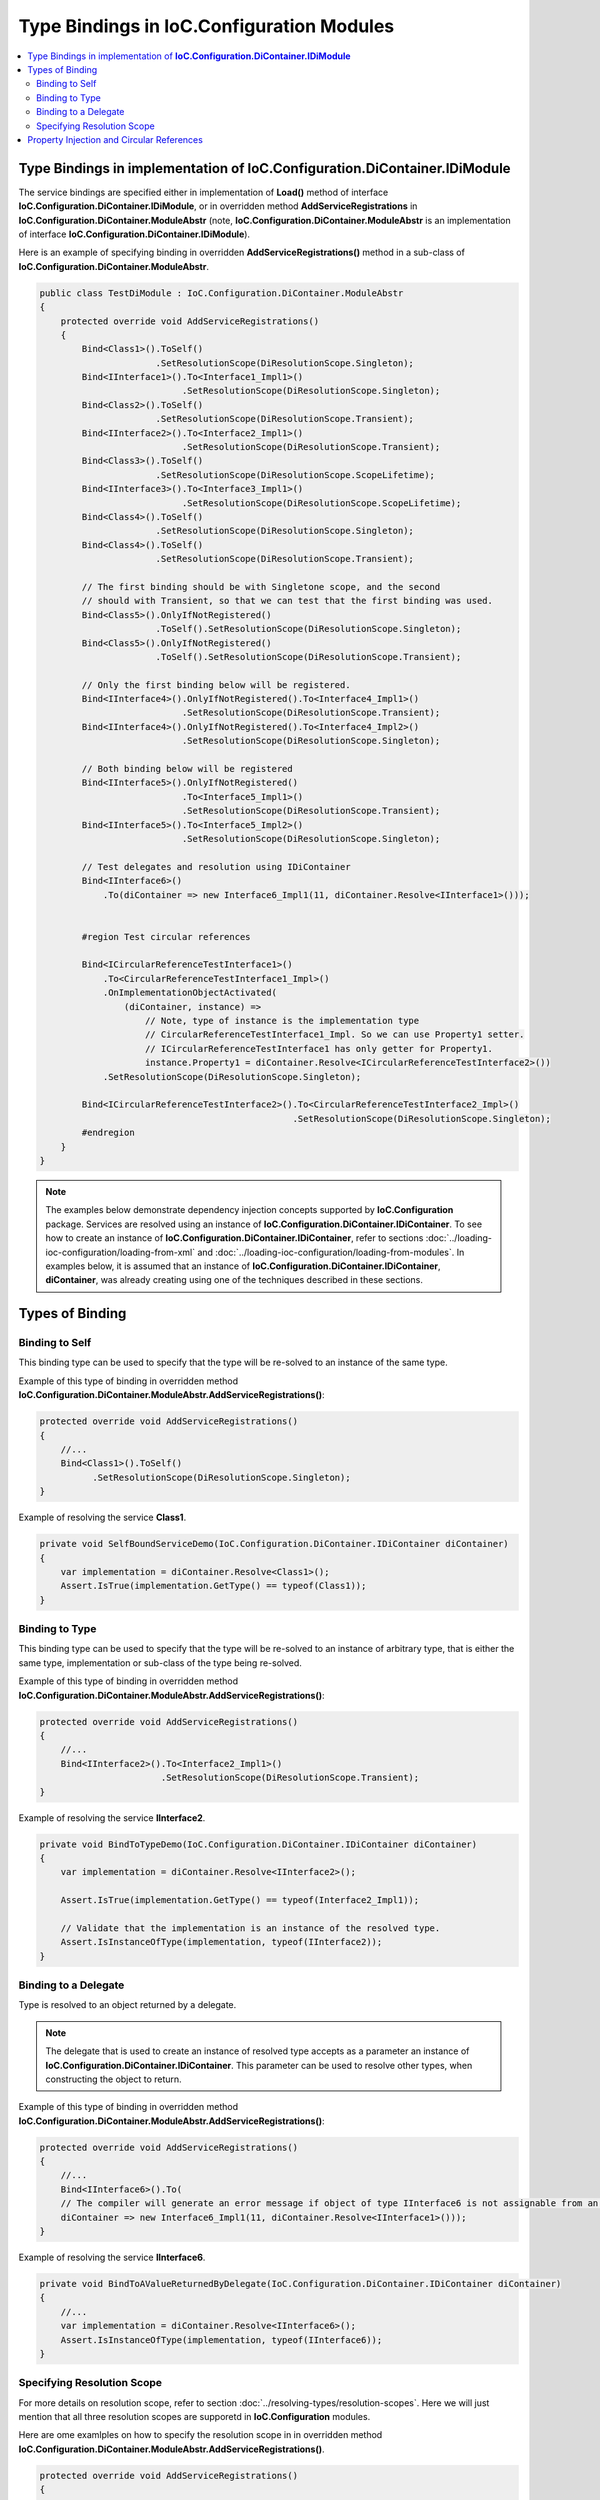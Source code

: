 ==========================================
Type Bindings in IoC.Configuration Modules
==========================================

.. contents::
  :local:
  :depth: 2


Type Bindings in implementation of **IoC.Configuration.DiContainer.IDiModule**
==============================================================================

The service bindings are specified either in implementation of **Load()** method of interface **IoC.Configuration.DiContainer.IDiModule**,
or in overridden method **AddServiceRegistrations** in **IoC.Configuration.DiContainer.ModuleAbstr** (note, **IoC.Configuration.DiContainer.ModuleAbstr** is an implementation of interface **IoC.Configuration.DiContainer.IDiModule**).

Here is an example of specifying binding in overridden **AddServiceRegistrations()** method in a sub-class of **IoC.Configuration.DiContainer.ModuleAbstr**.

.. sourcecode:: csharp

    public class TestDiModule : IoC.Configuration.DiContainer.ModuleAbstr
    {
        protected override void AddServiceRegistrations()
        {
            Bind<Class1>().ToSelf()
                          .SetResolutionScope(DiResolutionScope.Singleton);
            Bind<IInterface1>().To<Interface1_Impl1>()
                               .SetResolutionScope(DiResolutionScope.Singleton);
            Bind<Class2>().ToSelf()
                          .SetResolutionScope(DiResolutionScope.Transient);
            Bind<IInterface2>().To<Interface2_Impl1>()
                               .SetResolutionScope(DiResolutionScope.Transient);
            Bind<Class3>().ToSelf()
                          .SetResolutionScope(DiResolutionScope.ScopeLifetime);
            Bind<IInterface3>().To<Interface3_Impl1>()
                               .SetResolutionScope(DiResolutionScope.ScopeLifetime);
            Bind<Class4>().ToSelf()
                          .SetResolutionScope(DiResolutionScope.Singleton);
            Bind<Class4>().ToSelf()
                          .SetResolutionScope(DiResolutionScope.Transient);

            // The first binding should be with Singletone scope, and the second
            // should with Transient, so that we can test that the first binding was used.
            Bind<Class5>().OnlyIfNotRegistered()
                          .ToSelf().SetResolutionScope(DiResolutionScope.Singleton);
            Bind<Class5>().OnlyIfNotRegistered()
                          .ToSelf().SetResolutionScope(DiResolutionScope.Transient);

            // Only the first binding below will be registered.
            Bind<IInterface4>().OnlyIfNotRegistered().To<Interface4_Impl1>()
                               .SetResolutionScope(DiResolutionScope.Transient);
            Bind<IInterface4>().OnlyIfNotRegistered().To<Interface4_Impl2>()
                               .SetResolutionScope(DiResolutionScope.Singleton);

            // Both binding below will be registered
            Bind<IInterface5>().OnlyIfNotRegistered()
                               .To<Interface5_Impl1>()
                               .SetResolutionScope(DiResolutionScope.Transient);
            Bind<IInterface5>().To<Interface5_Impl2>()
                               .SetResolutionScope(DiResolutionScope.Singleton);

            // Test delegates and resolution using IDiContainer
            Bind<IInterface6>()
                .To(diContainer => new Interface6_Impl1(11, diContainer.Resolve<IInterface1>()));


            #region Test circular references

            Bind<ICircularReferenceTestInterface1>()
                .To<CircularReferenceTestInterface1_Impl>()
                .OnImplementationObjectActivated(
                    (diContainer, instance) =>
                        // Note, type of instance is the implementation type
                        // CircularReferenceTestInterface1_Impl. So we can use Property1 setter.
                        // ICircularReferenceTestInterface1 has only getter for Property1.
                        instance.Property1 = diContainer.Resolve<ICircularReferenceTestInterface2>())
                .SetResolutionScope(DiResolutionScope.Singleton);

            Bind<ICircularReferenceTestInterface2>().To<CircularReferenceTestInterface2_Impl>()
                                                    .SetResolutionScope(DiResolutionScope.Singleton);
            #endregion
        }
    }


.. note::

    The examples below demonstrate dependency injection concepts supported by **IoC.Configuration** package. Services are resolved using an instance of **IoC.Configuration.DiContainer.IDiContainer**. To see how to create an instance of **IoC.Configuration.DiContainer.IDiContainer**, refer to sections :doc:`../loading-ioc-configuration/loading-from-xml` and :doc:`../loading-ioc-configuration/loading-from-modules`.
    In examples below, it is assumed that an instance of **IoC.Configuration.DiContainer.IDiContainer**, **diContainer**, was already creating using one of the techniques described in these sections.


Types of Binding
================


Binding to Self
---------------

This binding type can be used to specify that the type will be re-solved to an instance of the same type.

Example of this type of binding in overridden method **IoC.Configuration.DiContainer.ModuleAbstr.AddServiceRegistrations()**:

.. sourcecode:: csharp

    protected override void AddServiceRegistrations()
    {
        //...
        Bind<Class1>().ToSelf()
              .SetResolutionScope(DiResolutionScope.Singleton);
    }

Example of resolving the service **Class1**.

.. sourcecode:: csharp

    private void SelfBoundServiceDemo(IoC.Configuration.DiContainer.IDiContainer diContainer)
    {
        var implementation = diContainer.Resolve<Class1>();
        Assert.IsTrue(implementation.GetType() == typeof(Class1));
    }

Binding to Type
---------------

This binding type can be used to specify that the type will be re-solved to an instance of arbitrary type, that is either the same type, implementation or sub-class of the type being re-solved.

Example of this type of binding in overridden method **IoC.Configuration.DiContainer.ModuleAbstr.AddServiceRegistrations()**:

.. sourcecode:: csharp

    protected override void AddServiceRegistrations()
    {
        //...
        Bind<IInterface2>().To<Interface2_Impl1>()
                           .SetResolutionScope(DiResolutionScope.Transient);
    }

Example of resolving the service **IInterface2**.

.. sourcecode:: csharp

    private void BindToTypeDemo(IoC.Configuration.DiContainer.IDiContainer diContainer)
    {
        var implementation = diContainer.Resolve<IInterface2>();

        Assert.IsTrue(implementation.GetType() == typeof(Interface2_Impl1));

        // Validate that the implementation is an instance of the resolved type.
        Assert.IsInstanceOfType(implementation, typeof(IInterface2));
    }

Binding to a Delegate
---------------------

Type is resolved to an object returned by a delegate.

.. note::

    The delegate that is used to create an instance of resolved type accepts as a parameter an instance of **IoC.Configuration.DiContainer.IDiContainer**. This parameter can be used to resolve other types, when constructing the object to return.


Example of this type of binding in overridden method **IoC.Configuration.DiContainer.ModuleAbstr.AddServiceRegistrations()**:

.. sourcecode:: csharp

    protected override void AddServiceRegistrations()
    {
        //...
        Bind<IInterface6>().To(
        // The compiler will generate an error message if object of type IInterface6 is not assignable from an object of type Interface6_Impl1.
        diContainer => new Interface6_Impl1(11, diContainer.Resolve<IInterface1>()));
    }

Example of resolving the service **IInterface6**.

.. sourcecode:: csharp

    private void BindToAValueReturnedByDelegate(IoC.Configuration.DiContainer.IDiContainer diContainer)
    {
        //...
        var implementation = diContainer.Resolve<IInterface6>();
        Assert.IsInstanceOfType(implementation, typeof(IInterface6));
    }

Specifying Resolution Scope
---------------------------

For more details on resolution scope, refer to section :doc:`../resolving-types/resolution-scopes`.
Here we will just mention that all three resolution scopes are supporetd in **IoC.Configuration** modules.

Here are ome examlples on how to specify the resolution scope in in overridden method
**IoC.Configuration.DiContainer.ModuleAbstr.AddServiceRegistrations()**.

.. sourcecode:: csharp

    protected override void AddServiceRegistrations()
    {
        Bind<Class1>().ToSelf().SetResolutionScope(DiResolutionScope.Singleton);
        Bind<IInterface4>().To<Interface4_Impl1>().SetResolutionScope(DiResolutionScope.Transient);
        Bind<IInterface3>().To<Interface3_Impl1>().SetResolutionScope(DiResolutionScope.ScopeLifetime);
    }

Property Injection and Circular References
==========================================

The most common dependency injection type is constructor injection, when dependency injection container creates objects and injects them into constructor of an object being resolved (this process is done recursively).

However, there are scenarios when two types reference each other. In this case constructor injection might fail. For example if type **TypeA** is specified as a constructor parameter of type **TypeB** and **TypeB** is specified as a constructor parameter of type **TypeA**, the dependency injection container will not be able to create an instance of **TypeA**, since it will need to create an instance of type **TypeB**, which requiers creating an instance of type **TypeA**.

In such cases, property injection can be used. In this example type **TypeB** can be specified as a constructor parameter for type **TypeA**, and type **TypeA** can be a type of property **TypeB.TypeAProperty**, which will be initialized after the DI container created both types.

Here is an example of how property injection can be implemented in in overridden **AddServiceRegistrations()** method in a sub-class of **IoC.Configuration.DiContainer.ModuleAbstr**:

In this example, the constructor of type **CircularReferenceTestInterface2_Impl** has a parameter of type **ICircularReferenceTestInterface1**, and the implementation of **ICircularReferenceTestInterface1**, **CircularReferenceTestInterface1_Impl**, has a setter property **Property1** of type **ICircularReferenceTestInterface2**.

.. note::

    The setter property used for property injection needs to be declared in implementation only.

.. sourcecode:: csharp

    public class TestDiModule : IoC.Configuration.DiContainer.ModuleAbstr
    {
        protected override void AddServiceRegistrations()
        {
            Bind<ICircularReferenceTestInterface1>()
                        .To<CircularReferenceTestInterface1_Impl>()
                        .OnImplementationObjectActivated(
                            (diContainer, instance) =>
                                // Note, type of instance is the implementation type
                                // CircularReferenceTestInterface1_Impl. So we can use Property1 setter.
                                // ICircularReferenceTestInterface1 has only getter for Property1.
                                instance.Property1 = diContainer.Resolve<ICircularReferenceTestInterface2>())
                        .SetResolutionScope(DiResolutionScope.Singleton);

            Bind<ICircularReferenceTestInterface2>().To<CircularReferenceTestInterface2_Impl>()
                                                    .SetResolutionScope(DiResolutionScope.Singleton);
        }
    }